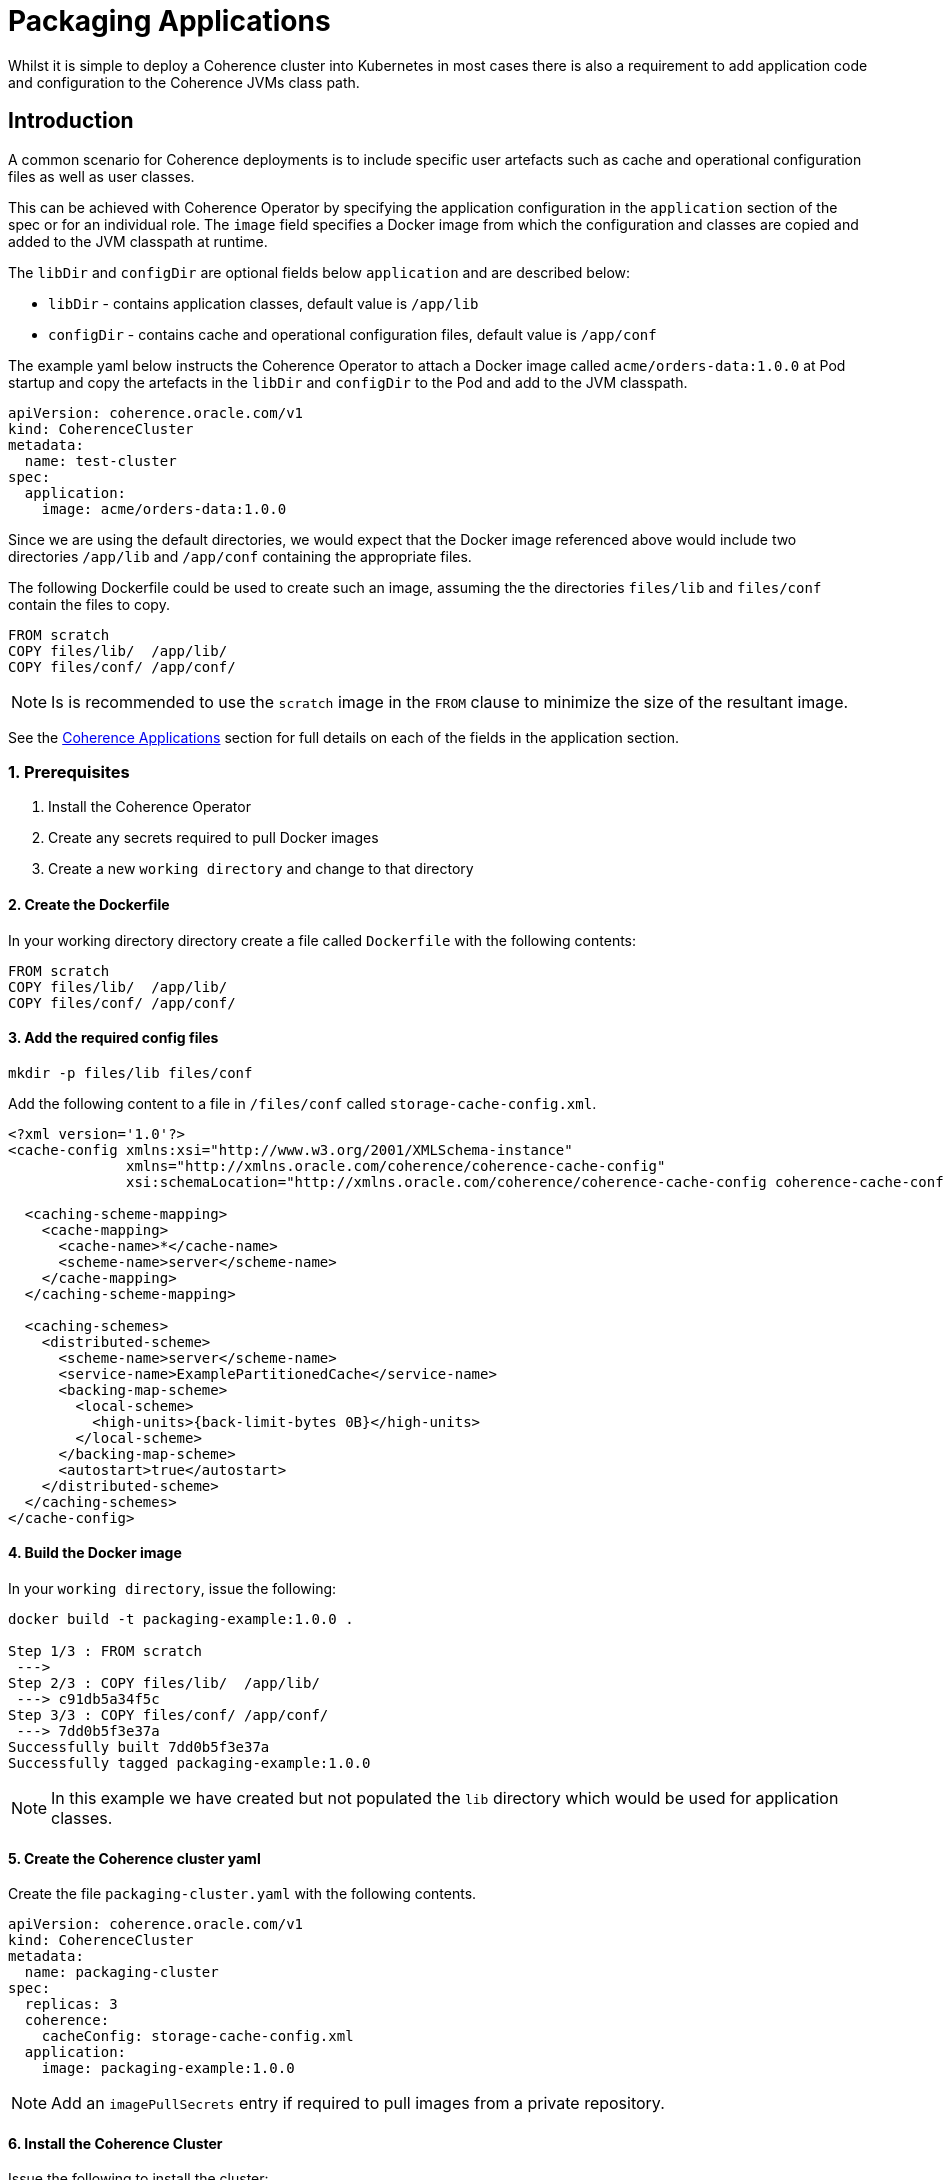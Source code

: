///////////////////////////////////////////////////////////////////////////////

    Copyright (c) 2019 Oracle and/or its affiliates. All rights reserved.

    Licensed under the Apache License, Version 2.0 (the "License");
    you may not use this file except in compliance with the License.
    You may obtain a copy of the License at

        http://www.apache.org/licenses/LICENSE-2.0

    Unless required by applicable law or agreed to in writing, software
    distributed under the License is distributed on an "AS IS" BASIS,
    WITHOUT WARRANTIES OR CONDITIONS OF ANY KIND, either express or implied.
    See the License for the specific language governing permissions and
    limitations under the License.

///////////////////////////////////////////////////////////////////////////////

= Packaging Applications

Whilst it is simple to deploy a Coherence cluster into Kubernetes in most cases there is also a requirement to add
application code and configuration to the Coherence JVMs class path.

== Introduction

A common scenario for Coherence deployments is to include specific user artefacts such as cache and
operational configuration files as well as user classes.

This can be achieved with Coherence Operator by specifying the application configuration
in the `application` section of the spec or for an individual role.
The `image` field specifies a Docker image from which the configuration and classes
are copied and added to the JVM classpath at runtime.

The `libDir` and `configDir` are optional fields below `application` and are described below:

* `libDir` - contains application classes, default value is `/app/lib`

* `configDir`  - contains cache and operational configuration files, default value is `/app/conf`

The example yaml below instructs the Coherence Operator to attach a Docker image called `acme/orders-data:1.0.0`
at Pod startup and copy the artefacts in the `libDir` and `configDir` to the Pod and add
to the JVM classpath.

[source,yaml]
----
apiVersion: coherence.oracle.com/v1
kind: CoherenceCluster
metadata:
  name: test-cluster
spec:
  application:
    image: acme/orders-data:1.0.0
----

Since we are using the default directories, we would expect that the Docker image referenced above
would include two directories `/app/lib` and `/app/conf` containing the appropriate files.

The following Dockerfile could be used to create such an image,
assuming the the directories `files/lib` and `files/conf` contain the files to copy.

[source,dockerfile]
----
FROM scratch
COPY files/lib/  /app/lib/
COPY files/conf/ /app/conf/
----

NOTE: Is is recommended to use the `scratch` image in the `FROM` clause to minimize the size of the resultant image.

See the <<clusters/070_applications.adoc,Coherence Applications>> section for
full details on each of the fields in the application section.

=== 1. Prerequisites

. Install the Coherence Operator
. Create any secrets required to pull Docker images
. Create a new `working directory` and change to that directory

==== 2. Create the Dockerfile

In your working directory directory create a file called `Dockerfile` with the following contents:

[source,dockerfile]
----
FROM scratch
COPY files/lib/  /app/lib/
COPY files/conf/ /app/conf/
----

==== 3. Add the required config files

[source,bash]
----
mkdir -p files/lib files/conf
----

Add the following content to a file in `/files/conf` called `storage-cache-config.xml`.

[source,xml]
----
<?xml version='1.0'?>
<cache-config xmlns:xsi="http://www.w3.org/2001/XMLSchema-instance"
              xmlns="http://xmlns.oracle.com/coherence/coherence-cache-config"
              xsi:schemaLocation="http://xmlns.oracle.com/coherence/coherence-cache-config coherence-cache-config.xsd">

  <caching-scheme-mapping>
    <cache-mapping>
      <cache-name>*</cache-name>
      <scheme-name>server</scheme-name>
    </cache-mapping>
  </caching-scheme-mapping>

  <caching-schemes>
    <distributed-scheme>
      <scheme-name>server</scheme-name>
      <service-name>ExamplePartitionedCache</service-name>
      <backing-map-scheme>
        <local-scheme>
          <high-units>{back-limit-bytes 0B}</high-units>
        </local-scheme>
      </backing-map-scheme>
      <autostart>true</autostart>
    </distributed-scheme>
  </caching-schemes>
</cache-config>
----


==== 4. Build the Docker image

In your `working directory`, issue the following:

[source,bash]
----
docker build -t packaging-example:1.0.0 .

Step 1/3 : FROM scratch
 --->
Step 2/3 : COPY files/lib/  /app/lib/
 ---> c91db5a34f5c
Step 3/3 : COPY files/conf/ /app/conf/
 ---> 7dd0b5f3e37a
Successfully built 7dd0b5f3e37a
Successfully tagged packaging-example:1.0.0
----

NOTE: In this example we have created but not populated the `lib` directory which would be used for application classes.

==== 5. Create the Coherence cluster yaml

Create the file `packaging-cluster.yaml` with the following contents.

[source,yaml]
----
apiVersion: coherence.oracle.com/v1
kind: CoherenceCluster
metadata:
  name: packaging-cluster
spec:
  replicas: 3
  coherence:
    cacheConfig: storage-cache-config.xml
  application:
    image: packaging-example:1.0.0
----

NOTE: Add an `imagePullSecrets` entry if required to pull images from a private repository.

==== 6. Install the Coherence Cluster

Issue the following to install the cluster:

[source,bash]
----
kubectl create -n <namespace> -f packaging-cluster.yaml

coherencecluster.coherence.oracle.com/packaging-cluster created

kubectl -n <namespace> get pod -l coherenceCluster=packaging-cluster

NAME                          READY   STATUS    RESTARTS   AGE
packaging-cluster-storage-0   1/1     Running   0          58s
packaging-cluster-storage-1   1/1     Running   0          58s
packaging-cluster-storage-2   1/1     Running   0          58s
----

==== 7. Add Data to the Coherence Cluster via the Console

[source,bash]
----
kubectl exec -it -n <namespace> packaging-cluster-storage-0 bash /scripts/startCoherence.sh console
----

At the prompt, type `cache test` and you will notice the following indicating your
cache configuration file with the service name of `ExamplePartitionedCache` is being loaded.

[source,bash]
----
...
Cache Configuration: test
  SchemeName: server
  AutoStart: true
  ServiceName: ExamplePartitionedCache
..
----

==== 8. Uninstall the Coherence Cluster

[source,bash]
----
kubectl delete -n <namespace> -f packaging-cluster.yaml

coherencecluster.coherence.oracle.com "packaging-cluster" deleted
----